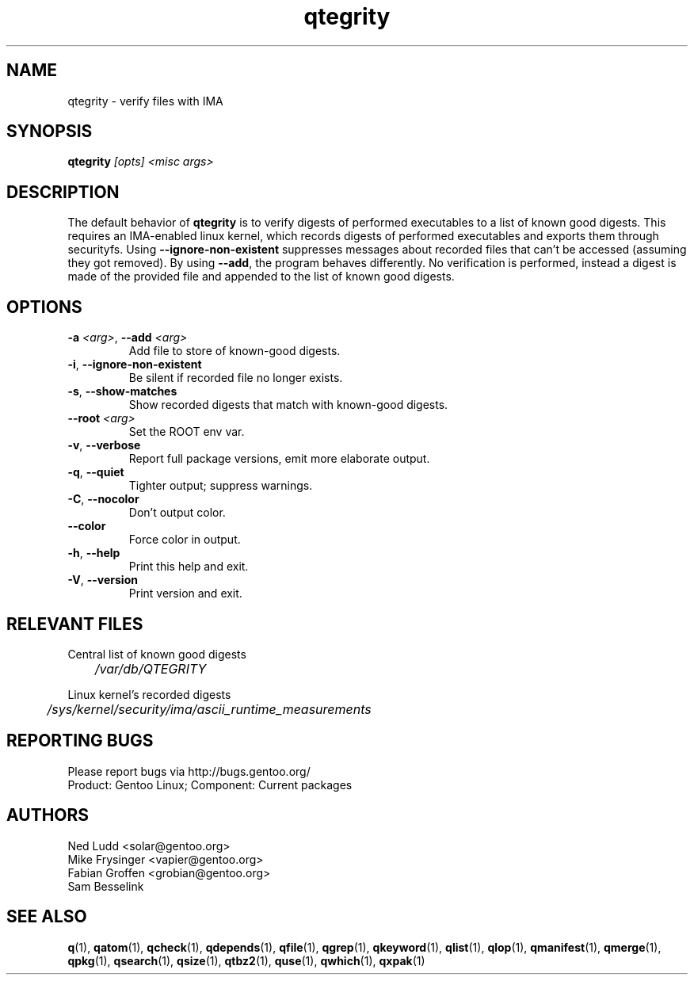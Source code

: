 .\" generated by mkman.py, please do NOT edit!
.TH qtegrity "1" "Jan 2024" "Gentoo Foundation" "qtegrity"
.SH NAME
qtegrity \- verify files with IMA
.SH SYNOPSIS
.B qtegrity
\fI[opts] <misc args>\fR
.SH DESCRIPTION
The default behavior of \fBqtegrity\fP is to verify digests of performed
executables to a list of known good digests. This requires an IMA-enabled
linux kernel, which records digests of performed executables and exports them
through securityfs. Using \fB\-\-ignore-non-existent\fP suppresses messages
about recorded files that can't be accessed (assuming they got removed).
By using \fB\-\-add\fP, the program behaves differently. No verification is
performed, instead a digest is made of the provided file and appended to
the list of known good digests.
.SH OPTIONS
.TP
\fB\-a\fR \fI<arg>\fR, \fB\-\-add\fR \fI<arg>\fR
Add file to store of known-good digests.
.TP
\fB\-i\fR, \fB\-\-ignore\-non\-existent\fR
Be silent if recorded file no longer exists.
.TP
\fB\-s\fR, \fB\-\-show\-matches\fR
Show recorded digests that match with known-good digests.
.TP
\fB\-\-root\fR \fI<arg>\fR
Set the ROOT env var.
.TP
\fB\-v\fR, \fB\-\-verbose\fR
Report full package versions, emit more elaborate output.
.TP
\fB\-q\fR, \fB\-\-quiet\fR
Tighter output; suppress warnings.
.TP
\fB\-C\fR, \fB\-\-nocolor\fR
Don't output color.
.TP
\fB\-\-color\fR
Force color in output.
.TP
\fB\-h\fR, \fB\-\-help\fR
Print this help and exit.
.TP
\fB\-V\fR, \fB\-\-version\fR
Print version and exit.
.SH RELEVANT FILES
.PP
Central list of known good digests
.nf\fI
	/var/db/QTEGRITY\fi
.PP
Linux kernel's recorded digests
.nf\fI
	/sys/kernel/security/ima/ascii_runtime_measurements\fi
.SH "REPORTING BUGS"
Please report bugs via http://bugs.gentoo.org/
.br
Product: Gentoo Linux; Component: Current packages
.SH AUTHORS
.nf
Ned Ludd <solar@gentoo.org>
Mike Frysinger <vapier@gentoo.org>
Fabian Groffen <grobian@gentoo.org>
Sam Besselink
.fi
.SH "SEE ALSO"
.BR q (1),
.BR qatom (1),
.BR qcheck (1),
.BR qdepends (1),
.BR qfile (1),
.BR qgrep (1),
.BR qkeyword (1),
.BR qlist (1),
.BR qlop (1),
.BR qmanifest (1),
.BR qmerge (1),
.BR qpkg (1),
.BR qsearch (1),
.BR qsize (1),
.BR qtbz2 (1),
.BR quse (1),
.BR qwhich (1),
.BR qxpak (1)
